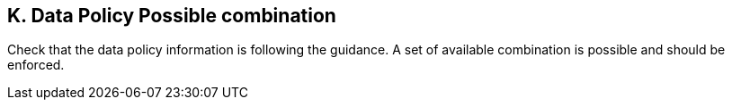 == K. Data Policy Possible combination

Check that the data policy information is following the guidance. A set
of available combination is possible and should be enforced.
